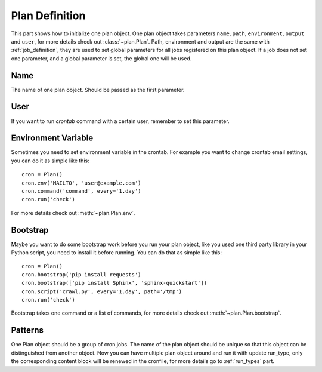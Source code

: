 .. _plan_definition:

Plan Definition
===============

This part shows how to initialize one plan object.  One plan object takes
parameters ``name``, ``path``, ``environment``, ``output`` and ``user``,
for more details check out :class:`~plan.Plan`.  Path, environment and output
are the same with :ref:`job_definition`, they are used to set global
parameters for all jobs registered on this plan object.  If a job does not
set one parameter, and a global parameter is set, the global one will be
used.


Name
----

The name of one plan object.  Should be passed as the first parameter.


User
----

If you want to run `crontab` command with a certain user, remember to set
this parameter.


Environment Variable
--------------------

Sometimes you need to set environment variable in the crontab.  For example
you want to change crontab email settings, you can do it as simple like this::

    cron = Plan()
    cron.env('MAILTO', 'user@example.com')
    cron.command('command', every='1.day')
    cron.run('check')

For more details check out :meth:`~plan.Plan.env`.


Bootstrap
---------

Maybe you want to do some bootstrap work before you run your plan object,
like you used one third party library in your Python script, you need to
install it before running.  You can do that as simple like this::
    
    cron = Plan()
    cron.bootstrap('pip install requests')
    cron.bootstrap(['pip install Sphinx', 'sphinx-quickstart'])
    cron.script('crawl.py', every='1.day', path='/tmp')
    cron.run('check')

Bootstrap takes one command or a list of commands, for more details check out
:meth:`~plan.Plan.bootstrap`.


Patterns
--------

One Plan object should be a group of cron jobs.  The name of the plan object
should be unique so that this object can be distinguished from another object.
Now you can have multiple plan object around and run it with update run_type,
only the corresponding content block will be renewed in the cronfile, for more
details go to :ref:`run_types` part.
